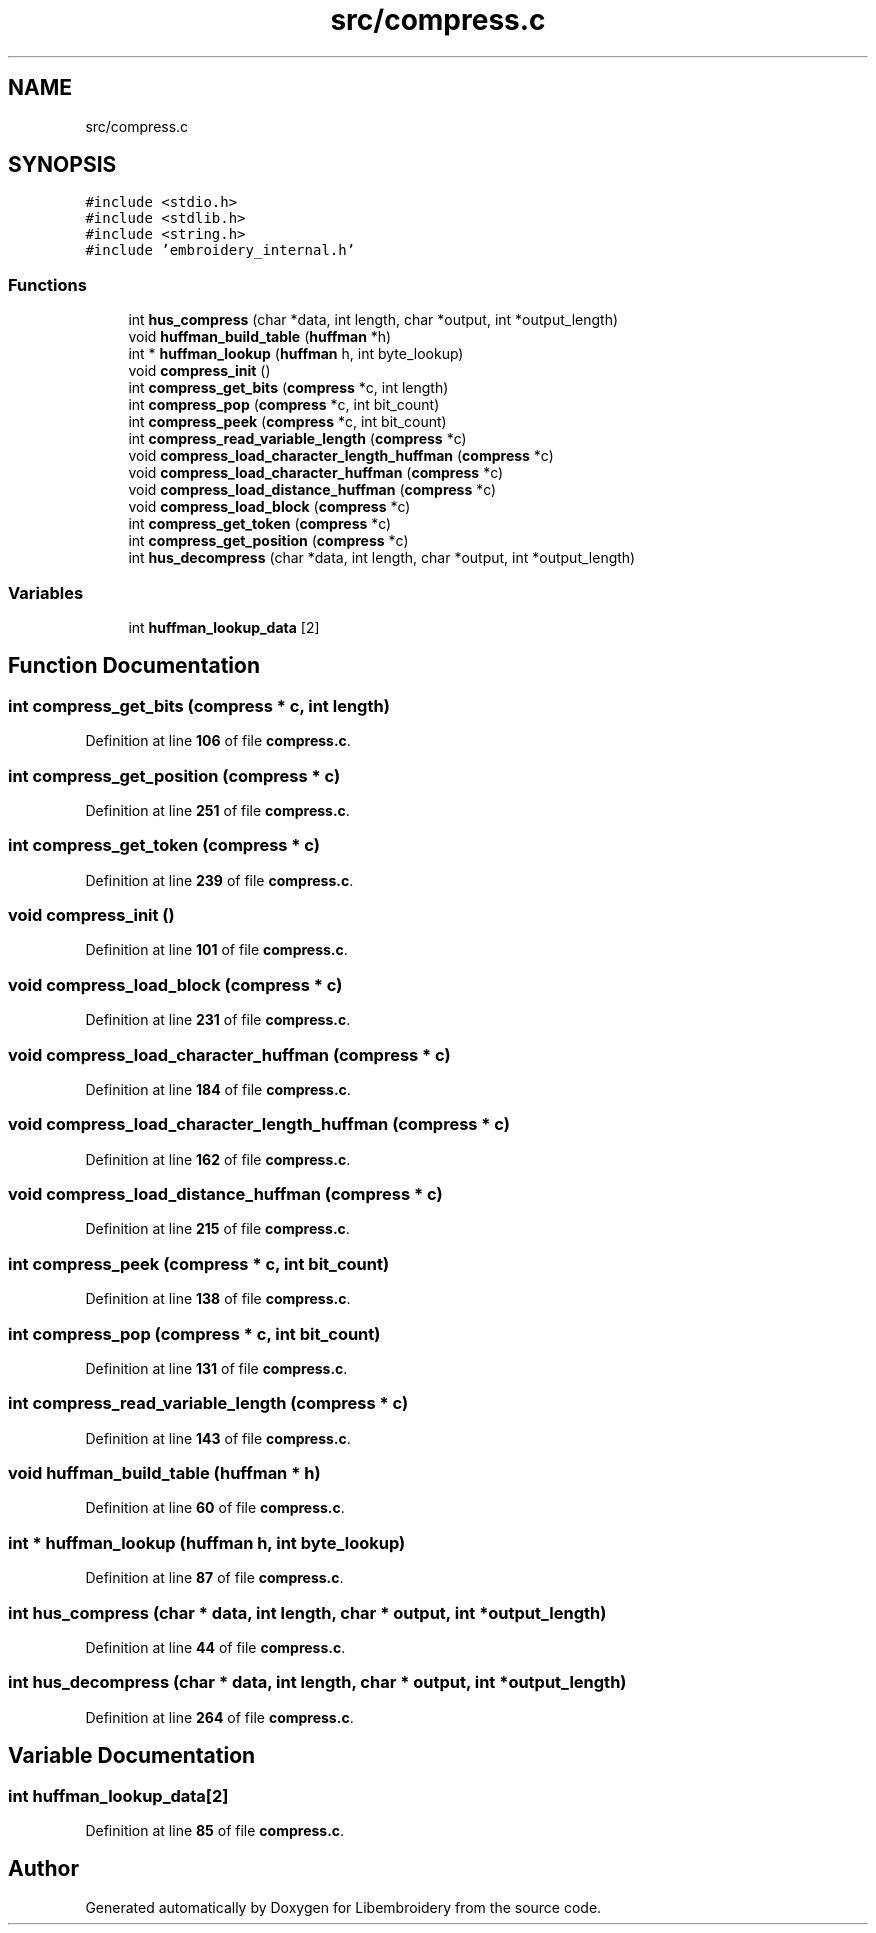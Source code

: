 .TH "src/compress.c" 3 "Sun Mar 19 2023" "Version 1.0.0-alpha" "Libembroidery" \" -*- nroff -*-
.ad l
.nh
.SH NAME
src/compress.c
.SH SYNOPSIS
.br
.PP
\fC#include <stdio\&.h>\fP
.br
\fC#include <stdlib\&.h>\fP
.br
\fC#include <string\&.h>\fP
.br
\fC#include 'embroidery_internal\&.h'\fP
.br

.SS "Functions"

.in +1c
.ti -1c
.RI "int \fBhus_compress\fP (char *data, int length, char *output, int *output_length)"
.br
.ti -1c
.RI "void \fBhuffman_build_table\fP (\fBhuffman\fP *h)"
.br
.ti -1c
.RI "int * \fBhuffman_lookup\fP (\fBhuffman\fP h, int byte_lookup)"
.br
.ti -1c
.RI "void \fBcompress_init\fP ()"
.br
.ti -1c
.RI "int \fBcompress_get_bits\fP (\fBcompress\fP *c, int length)"
.br
.ti -1c
.RI "int \fBcompress_pop\fP (\fBcompress\fP *c, int bit_count)"
.br
.ti -1c
.RI "int \fBcompress_peek\fP (\fBcompress\fP *c, int bit_count)"
.br
.ti -1c
.RI "int \fBcompress_read_variable_length\fP (\fBcompress\fP *c)"
.br
.ti -1c
.RI "void \fBcompress_load_character_length_huffman\fP (\fBcompress\fP *c)"
.br
.ti -1c
.RI "void \fBcompress_load_character_huffman\fP (\fBcompress\fP *c)"
.br
.ti -1c
.RI "void \fBcompress_load_distance_huffman\fP (\fBcompress\fP *c)"
.br
.ti -1c
.RI "void \fBcompress_load_block\fP (\fBcompress\fP *c)"
.br
.ti -1c
.RI "int \fBcompress_get_token\fP (\fBcompress\fP *c)"
.br
.ti -1c
.RI "int \fBcompress_get_position\fP (\fBcompress\fP *c)"
.br
.ti -1c
.RI "int \fBhus_decompress\fP (char *data, int length, char *output, int *output_length)"
.br
.in -1c
.SS "Variables"

.in +1c
.ti -1c
.RI "int \fBhuffman_lookup_data\fP [2]"
.br
.in -1c
.SH "Function Documentation"
.PP 
.SS "int compress_get_bits (\fBcompress\fP * c, int length)"

.PP
Definition at line \fB106\fP of file \fBcompress\&.c\fP\&.
.SS "int compress_get_position (\fBcompress\fP * c)"

.PP
Definition at line \fB251\fP of file \fBcompress\&.c\fP\&.
.SS "int compress_get_token (\fBcompress\fP * c)"

.PP
Definition at line \fB239\fP of file \fBcompress\&.c\fP\&.
.SS "void compress_init ()"

.PP
Definition at line \fB101\fP of file \fBcompress\&.c\fP\&.
.SS "void compress_load_block (\fBcompress\fP * c)"

.PP
Definition at line \fB231\fP of file \fBcompress\&.c\fP\&.
.SS "void compress_load_character_huffman (\fBcompress\fP * c)"

.PP
Definition at line \fB184\fP of file \fBcompress\&.c\fP\&.
.SS "void compress_load_character_length_huffman (\fBcompress\fP * c)"

.PP
Definition at line \fB162\fP of file \fBcompress\&.c\fP\&.
.SS "void compress_load_distance_huffman (\fBcompress\fP * c)"

.PP
Definition at line \fB215\fP of file \fBcompress\&.c\fP\&.
.SS "int compress_peek (\fBcompress\fP * c, int bit_count)"

.PP
Definition at line \fB138\fP of file \fBcompress\&.c\fP\&.
.SS "int compress_pop (\fBcompress\fP * c, int bit_count)"

.PP
Definition at line \fB131\fP of file \fBcompress\&.c\fP\&.
.SS "int compress_read_variable_length (\fBcompress\fP * c)"

.PP
Definition at line \fB143\fP of file \fBcompress\&.c\fP\&.
.SS "void huffman_build_table (\fBhuffman\fP * h)"

.PP
Definition at line \fB60\fP of file \fBcompress\&.c\fP\&.
.SS "int * huffman_lookup (\fBhuffman\fP h, int byte_lookup)"

.PP
Definition at line \fB87\fP of file \fBcompress\&.c\fP\&.
.SS "int hus_compress (char * data, int length, char * output, int * output_length)"

.PP
Definition at line \fB44\fP of file \fBcompress\&.c\fP\&.
.SS "int hus_decompress (char * data, int length, char * output, int * output_length)"

.PP
Definition at line \fB264\fP of file \fBcompress\&.c\fP\&.
.SH "Variable Documentation"
.PP 
.SS "int huffman_lookup_data[2]"

.PP
Definition at line \fB85\fP of file \fBcompress\&.c\fP\&.
.SH "Author"
.PP 
Generated automatically by Doxygen for Libembroidery from the source code\&.
